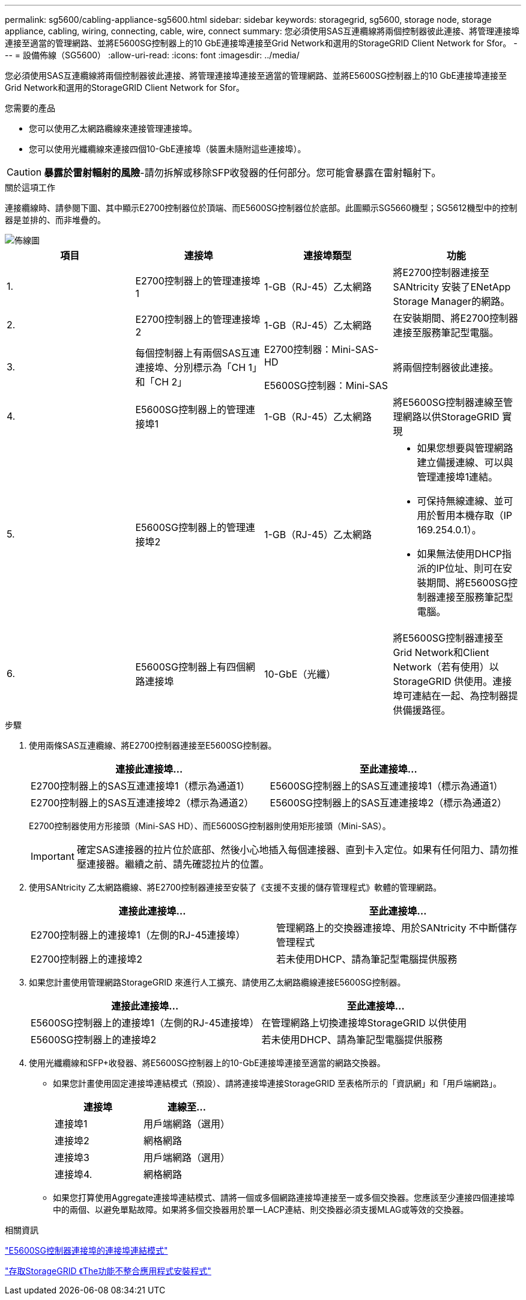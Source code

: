 ---
permalink: sg5600/cabling-appliance-sg5600.html 
sidebar: sidebar 
keywords: storagegrid, sg5600, storage node, storage appliance, cabling, wiring, connecting, cable, wire, connect 
summary: 您必須使用SAS互連纜線將兩個控制器彼此連接、將管理連接埠連接至適當的管理網路、並將E5600SG控制器上的10 GbE連接埠連接至Grid Network和選用的StorageGRID Client Network for Sfor。 
---
= 設備佈線（SG5600）
:allow-uri-read: 
:icons: font
:imagesdir: ../media/


[role="lead"]
您必須使用SAS互連纜線將兩個控制器彼此連接、將管理連接埠連接至適當的管理網路、並將E5600SG控制器上的10 GbE連接埠連接至Grid Network和選用的StorageGRID Client Network for Sfor。

.您需要的產品
* 您可以使用乙太網路纜線來連接管理連接埠。
* 您可以使用光纖纜線來連接四個10-GbE連接埠（裝置未隨附這些連接埠）。



CAUTION: *暴露於雷射輻射的風險*-請勿拆解或移除SFP收發器的任何部分。您可能會暴露在雷射輻射下。

.關於這項工作
連接纜線時、請參閱下圖、其中顯示E2700控制器位於頂端、而E5600SG控制器位於底部。此圖顯示SG5660機型；SG5612機型中的控制器是並排的、而非堆疊的。

image::../media/cabling_diagram.gif[佈線圖]

|===
| 項目 | 連接埠 | 連接埠類型 | 功能 


 a| 
1.
 a| 
E2700控制器上的管理連接埠1
 a| 
1-GB（RJ-45）乙太網路
 a| 
將E2700控制器連接至SANtricity 安裝了ENetApp Storage Manager的網路。



 a| 
2.
 a| 
E2700控制器上的管理連接埠2
 a| 
1-GB（RJ-45）乙太網路
 a| 
在安裝期間、將E2700控制器連接至服務筆記型電腦。



 a| 
3.
 a| 
每個控制器上有兩個SAS互連連接埠、分別標示為「CH 1」和「CH 2」
 a| 
E2700控制器：Mini-SAS-HD

E5600SG控制器：Mini-SAS
 a| 
將兩個控制器彼此連接。



 a| 
4.
 a| 
E5600SG控制器上的管理連接埠1
 a| 
1-GB（RJ-45）乙太網路
 a| 
將E5600SG控制器連線至管理網路以供StorageGRID 實現



 a| 
5.
 a| 
E5600SG控制器上的管理連接埠2
 a| 
1-GB（RJ-45）乙太網路
 a| 
* 如果您想要與管理網路建立備援連線、可以與管理連接埠1連結。
* 可保持無線連線、並可用於暫用本機存取（IP 169.254.0.1）。
* 如果無法使用DHCP指派的IP位址、則可在安裝期間、將E5600SG控制器連接至服務筆記型電腦。




 a| 
6.
 a| 
E5600SG控制器上有四個網路連接埠
 a| 
10-GbE（光纖）
 a| 
將E5600SG控制器連接至Grid Network和Client Network（若有使用）以StorageGRID 供使用。連接埠可連結在一起、為控制器提供備援路徑。

|===
.步驟
. 使用兩條SAS互連纜線、將E2700控制器連接至E5600SG控制器。
+
|===
| 連接此連接埠... | 至此連接埠... 


 a| 
E2700控制器上的SAS互連連接埠1（標示為通道1）
 a| 
E5600SG控制器上的SAS互連連接埠1（標示為通道1）



 a| 
E2700控制器上的SAS互連連接埠2（標示為通道2）
 a| 
E5600SG控制器上的SAS互連連接埠2（標示為通道2）

|===
+
E2700控制器使用方形接頭（Mini-SAS HD）、而E5600SG控制器則使用矩形接頭（Mini-SAS）。

+

IMPORTANT: 確定SAS連接器的拉片位於底部、然後小心地插入每個連接器、直到卡入定位。如果有任何阻力、請勿推壓連接器。繼續之前、請先確認拉片的位置。

. 使用SANtricity 乙太網路纜線、將E2700控制器連接至安裝了《支援不支援的儲存管理程式》軟體的管理網路。
+
|===
| 連接此連接埠... | 至此連接埠... 


 a| 
E2700控制器上的連接埠1（左側的RJ-45連接埠）
 a| 
管理網路上的交換器連接埠、用於SANtricity 不中斷儲存管理程式



 a| 
E2700控制器上的連接埠2
 a| 
若未使用DHCP、請為筆記型電腦提供服務

|===
. 如果您計畫使用管理網路StorageGRID 來進行人工擴充、請使用乙太網路纜線連接E5600SG控制器。
+
|===
| 連接此連接埠... | 至此連接埠... 


 a| 
E5600SG控制器上的連接埠1（左側的RJ-45連接埠）
 a| 
在管理網路上切換連接埠StorageGRID 以供使用



 a| 
E5600SG控制器上的連接埠2
 a| 
若未使用DHCP、請為筆記型電腦提供服務

|===
. 使用光纖纜線和SFP+收發器、將E5600SG控制器上的10-GbE連接埠連接至適當的網路交換器。
+
** 如果您計畫使用固定連接埠連結模式（預設）、請將連接埠連接StorageGRID 至表格所示的「資訊網」和「用戶端網路」。
+
|===
| 連接埠 | 連線至... 


 a| 
連接埠1
 a| 
用戶端網路（選用）



 a| 
連接埠2
 a| 
網格網路



 a| 
連接埠3
 a| 
用戶端網路（選用）



 a| 
連接埠4.
 a| 
網格網路

|===
** 如果您打算使用Aggregate連接埠連結模式、請將一個或多個網路連接埠連接至一或多個交換器。您應該至少連接四個連接埠中的兩個、以避免單點故障。如果將多個交換器用於單一LACP連結、則交換器必須支援MLAG或等效的交換器。




.相關資訊
link:port-bond-modes-for-e5600sg-controller-ports.html["E5600SG控制器連接埠的連接埠連結模式"]

link:accessing-storagegrid-appliance-installer-sg5600.html["存取StorageGRID 《The功能不整合應用程式安裝程式"]
